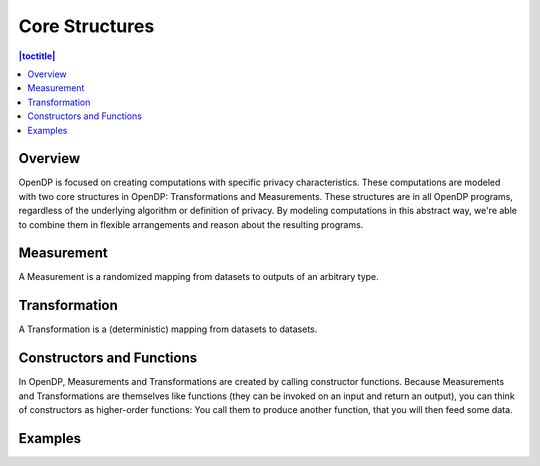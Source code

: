 Core Structures
===============

.. contents:: |toctitle|
    :local:

Overview
--------

OpenDP is focused on creating computations with specific privacy characteristics. These computations are modeled with two core structures in OpenDP: Transformations and Measurements. These structures are in all OpenDP programs, regardless of the underlying algorithm or definition of privacy. By modeling computations in this abstract way, we're able to combine them in flexible arrangements and reason about the resulting programs.

Measurement
-----------

A Measurement is a randomized mapping from datasets to outputs of an arbitrary type.

Transformation
--------------

A Transformation is a (deterministic) mapping from datasets to datasets.

Constructors and Functions
--------------------------

In OpenDP, Measurements and Transformations are created by calling constructor functions. Because Measurements and Transformations are themselves like functions (they can be invoked on an input and return an output), you can think of constructors as higher-order functions: You call them to produce another function, that you will then feed some data.

Examples
--------

